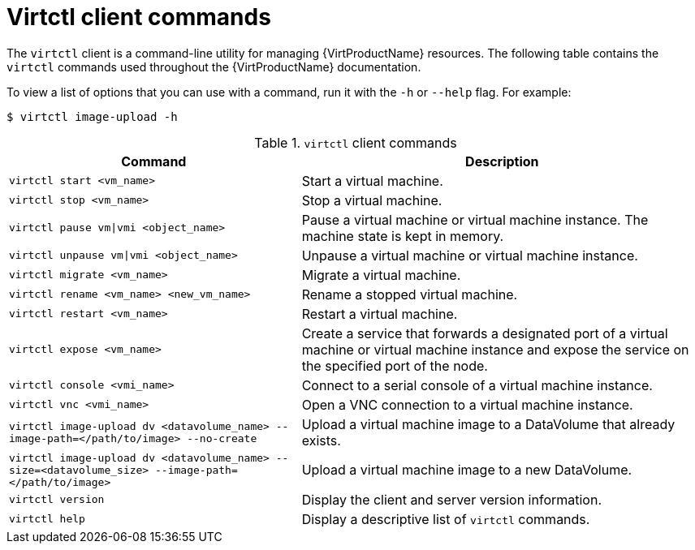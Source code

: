 // Module included in the following assemblies:
//
// * virt/virt-using-the-cli-tools.adoc

[id="virt-virtctl-commands_{context}"]
= Virtctl client commands

The `virtctl` client is a command-line utility for managing {VirtProductName}
resources. The following table contains the `virtctl` commands used throughout
the {VirtProductName} documentation.

To view a list of options that you can use with a command, run it with the `-h` or `--help` flag. For example:

[source,terminal]
----
$ virtctl image-upload -h
----

.`virtctl` client commands

[width="100%",cols="42%,58%",options="header",]
|===
|Command |Description

|`virtctl start <vm_name>`
|Start a virtual machine.

|`virtctl stop <vm_name>`
|Stop a virtual machine.

|`virtctl pause vm\|vmi <object_name>`
|Pause a virtual machine or virtual machine instance. The machine state is kept
in memory.

|`virtctl unpause vm\|vmi <object_name>`
|Unpause a virtual machine or virtual machine instance.

|`virtctl migrate <vm_name>`
|Migrate a virtual machine.

|`virtctl rename <vm_name> <new_vm_name>`
|Rename a stopped virtual machine.

|`virtctl restart <vm_name>`
|Restart a virtual machine.

|`virtctl expose <vm_name>`
|Create a service that forwards a designated port
of a virtual machine or virtual machine instance and expose the service on
the specified port of the node.

|`virtctl console <vmi_name>`
|Connect to a serial console of a virtual machine instance.

|`virtctl vnc <vmi_name>`
|Open a VNC connection to a virtual machine instance.

|`virtctl image-upload dv <datavolume_name> --image-path=</path/to/image> --no-create`
|Upload a virtual machine image to a DataVolume that already exists.

|`virtctl image-upload dv <datavolume_name> --size=<datavolume_size> --image-path=</path/to/image>`
|Upload a virtual machine image to a new DataVolume.

|`virtctl version`
|Display the client and server version information.

|`virtctl help`
|Display a descriptive list of `virtctl` commands.
|===
